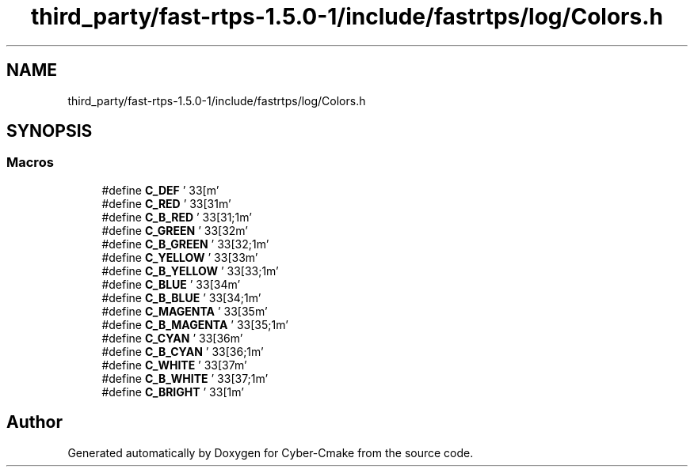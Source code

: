 .TH "third_party/fast-rtps-1.5.0-1/include/fastrtps/log/Colors.h" 3 "Sun Sep 3 2023" "Version 8.0" "Cyber-Cmake" \" -*- nroff -*-
.ad l
.nh
.SH NAME
third_party/fast-rtps-1.5.0-1/include/fastrtps/log/Colors.h
.SH SYNOPSIS
.br
.PP
.SS "Macros"

.in +1c
.ti -1c
.RI "#define \fBC_DEF\fP   '\\033[m'"
.br
.ti -1c
.RI "#define \fBC_RED\fP   '\\033[31m'"
.br
.ti -1c
.RI "#define \fBC_B_RED\fP   '\\033[31;1m'"
.br
.ti -1c
.RI "#define \fBC_GREEN\fP   '\\033[32m'"
.br
.ti -1c
.RI "#define \fBC_B_GREEN\fP   '\\033[32;1m'"
.br
.ti -1c
.RI "#define \fBC_YELLOW\fP   '\\033[33m'"
.br
.ti -1c
.RI "#define \fBC_B_YELLOW\fP   '\\033[33;1m'"
.br
.ti -1c
.RI "#define \fBC_BLUE\fP   '\\033[34m'"
.br
.ti -1c
.RI "#define \fBC_B_BLUE\fP   '\\033[34;1m'"
.br
.ti -1c
.RI "#define \fBC_MAGENTA\fP   '\\033[35m'"
.br
.ti -1c
.RI "#define \fBC_B_MAGENTA\fP   '\\033[35;1m'"
.br
.ti -1c
.RI "#define \fBC_CYAN\fP   '\\033[36m'"
.br
.ti -1c
.RI "#define \fBC_B_CYAN\fP   '\\033[36;1m'"
.br
.ti -1c
.RI "#define \fBC_WHITE\fP   '\\033[37m'"
.br
.ti -1c
.RI "#define \fBC_B_WHITE\fP   '\\033[37;1m'"
.br
.ti -1c
.RI "#define \fBC_BRIGHT\fP   '\\033[1m'"
.br
.in -1c
.SH "Author"
.PP 
Generated automatically by Doxygen for Cyber-Cmake from the source code\&.
